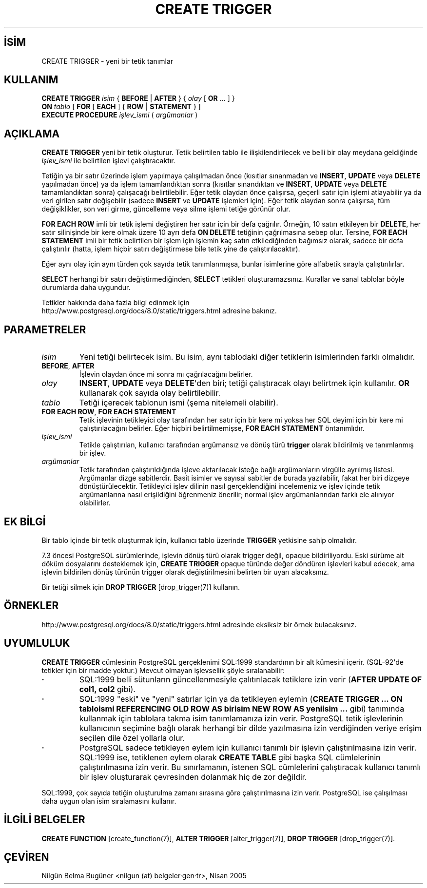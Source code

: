 .\" http://belgeler.org \N'45' 2006\N'45'11\N'45'26T10:18:35+02:00  
.TH "CREATE TRIGGER" 7 "" "PostgreSQL" "SQL \N'45' Dil Deyimleri"
.nh   
.SH İSİM
CREATE TRIGGER \N'45' yeni bir tetik tanımlar   
.SH KULLANIM 
.nf
\fBCREATE TRIGGER\fR \fIisim\fR { \fBBEFORE\fR | \fBAFTER\fR } { \fIolay\fR [ \fBOR\fR ... ] }
\    \fBON\fR \fItablo\fR [ \fBFOR\fR [ \fBEACH\fR ] { \fBROW\fR | \fBSTATEMENT\fR } ]
\    \fBEXECUTE PROCEDURE\fR \fIişlev_ismi\fR ( \fIargümanlar\fR )
.fi
     
.SH AÇIKLAMA
\fBCREATE TRIGGER\fR yeni bir tetik oluşturur. Tetik belirtilen tablo ile ilişkilendirilecek ve belli bir olay meydana geldiğinde \fIişlev_ismi\fR ile belirtilen işlevi çalıştıracaktır.   

Tetiğin ya bir satır üzerinde işlem yapılmaya çalışılmadan önce (kısıtlar sınanmadan ve \fBINSERT\fR, \fBUPDATE\fR veya \fBDELETE\fR yapılmadan önce) ya da işlem tamamlandıktan sonra (kısıtlar sınandıktan ve \fBINSERT\fR, \fBUPDATE\fR veya \fBDELETE\fR tamamlandıktan sonra) çalışacağı belirtilebilir. Eğer tetik olaydan önce çalışırsa, geçerli satır için işlemi atlayabilir ya da veri girilen satır değişebilir (sadece \fBINSERT\fR ve \fBUPDATE\fR işlemleri için). Eğer tetik olaydan sonra çalışırsa, tüm değişiklikler, son veri girme, güncelleme veya silme işlemi tetiğe görünür olur.   

\fBFOR EACH ROW\fR imli bir tetik işlemi değiştiren her satır için bir defa çağrılır. Örneğin, 10 satırı etkileyen bir \fBDELETE\fR, her satır silinişinde bir kere olmak üzere 10 ayrı defa \fBON DELETE\fR tetiğinin çağrılmasına sebep olur. Tersine, \fBFOR EACH STATEMENT\fR imli bir tetik belirtilen bir işlem için işlemin kaç satırı etkilediğinden bağımsız olarak, sadece bir defa çalıştırılır (hatta, işlem hiçbir satırı değiştirmese bile tetik yine de çalıştırılacaktır).   

Eğer aynı olay için aynı türden çok sayıda tetik tanımlanmışsa, bunlar isimlerine göre alfabetik sırayla çalıştırılırlar.   

\fBSELECT\fR herhangi bir satırı değiştirmediğinden, \fBSELECT\fR tetikleri oluşturamazsınız. Kurallar ve sanal tablolar böyle durumlarda daha uygundur.   

Tetikler hakkında daha fazla bilgi edinmek için
.br
http://www.postgresql.org/docs/8.0/static/triggers.html adresine bakınız.   

.SH PARAMETRELER   
.br
.ns
.TP 
\fIisim\fR
Yeni tetiği belirtecek isim. Bu isim, aynı tablodaki diğer tetiklerin isimlerinden farklı olmalıdır.      

.TP 
\fBBEFORE\fR, \fBAFTER\fR
İşlevin olaydan önce mi sonra mı çağrılacağını belirler.      

.TP 
\fIolay\fR
\fBINSERT\fR, \fBUPDATE\fR veya \fBDELETE\fR\N'39'den biri; tetiği çalıştıracak olayı belirtmek için kullanılır. \fBOR\fR kullanarak çok sayıda olay belirtilebilir.      

.TP 
\fItablo\fR
Tetiği içerecek tablonun ismi (şema nitelemeli olabilir).      

.TP 
\fBFOR EACH ROW\fR, \fBFOR EACH STATEMENT\fR
Tetik işlevinin tetikleyici olay tarafından her satır için bir kere mi yoksa her SQL deyimi için bir kere mi çalıştırılacağını belirler. Eğer hiçbiri belirtilmemişse, \fBFOR EACH STATEMENT\fR öntanımlıdır.      

.TP 
\fIişlev_ismi\fR
Tetikle çalıştırılan, kullanıcı tarafından argümansız ve dönüş türü \fBtrigger\fR olarak bildirilmiş ve tanımlanmış bir işlev.      

.TP 
\fIargümanlar\fR
Tetik tarafından çalıştırıldığında işleve aktarılacak isteğe bağlı argümanların virgülle ayrılmış listesi. Argümanlar dizge sabitlerdir. Basit isimler ve sayısal sabitler de burada yazılabilir, fakat her biri dizgeye dönüştürülecektir. Tetikleyici işlev dilinin nasıl gerçeklendiğini incelemeniz ve işlev içinde tetik argümanlarına nasıl erişildiğini öğrenmeniz önerilir; normal işlev argümanlarından farklı ele alınıyor olabilirler.      

.PP  
.SH EK BİLGİ
Bir tablo içinde bir tetik oluşturmak için, kullanıcı tablo üzerinde \fBTRIGGER\fR yetkisine sahip olmalıdır.   

7.3 öncesi PostgreSQL sürümlerinde, işlevin dönüş türü olarak trigger değil, opaque bildiriliyordu. Eski sürüme ait döküm dosyalarını desteklemek için, \fBCREATE TRIGGER\fR opaque türünde değer döndüren işlevleri kabul edecek, ama işlevin bildirilen dönüş türünün trigger olarak değiştirilmesini belirten bir uyarı alacaksınız.   

Bir tetiği silmek için \fBDROP TRIGGER\fR [drop_trigger(7)] kullanın.   

.SH ÖRNEKLER   
http://www.postgresql.org/docs/8.0/static/triggers.html adresinde eksiksiz bir örnek bulacaksınız.   

.SH UYUMLULUK   
\fBCREATE TRIGGER\fR cümlesinin PostgreSQL gerçeklenimi SQL:1999 standardının bir alt kümesini içerir. (SQL\N'45'92\N'39'de tetikler için bir madde yoktur.) Mevcut olmayan işlevsellik şöyle sıralanabilir:    

.IP \fB·\fR 
SQL:1999 belli sütunların güncellenmesiyle çalıtırılacak tetiklere izin verir (\fBAFTER UPDATE OF col1, col2\fR gibi).      

.IP \fB·\fR 
SQL:1999 "eski" ve "yeni" satırlar için ya da tetikleyen eylemin (\fBCREATE TRIGGER ... ON tabloismi REFERENCING OLD ROW AS birisim NEW ROW AS yeniisim ...\fR gibi) tanımında kullanmak için tablolara takma isim tanımlamanıza izin verir. PostgreSQL tetik işlevlerinin kullanıcının seçimine bağlı olarak herhangi bir dilde yazılmasına izin verdiğinden veriye erişim seçilen dile özel yollarla olur.      

.IP \fB·\fR 
PostgreSQL sadece tetikleyen eylem için kullanıcı tanımlı bir işlevin çalıştırılmasına izin verir. SQL:1999 ise, tetiklenen eylem olarak \fBCREATE TABLE\fR gibi başka SQL cümlelerinin çalıştırılmasına izin verir. Bu sınırlamanın, istenen SQL cümlelerini çalıştıracak kullanıcı tanımlı bir işlev oluşturarak çevresinden dolanmak hiç de zor değildir.      

.PP    

SQL:1999, çok sayıda tetiğin oluşturulma zamanı sırasına göre çalıştırılmasına izin verir. PostgreSQL ise çalışılması daha uygun olan isim sıralamasını kullanır.   

.SH İLGİLİ BELGELER
\fBCREATE FUNCTION\fR [create_function(7)], \fBALTER TRIGGER\fR [alter_trigger(7)], \fBDROP TRIGGER\fR [drop_trigger(7)].   

.SH ÇEVİREN
Nilgün Belma Bugüner <nilgun (at) belgeler·gen·tr>, Nisan 2005 
 
    
